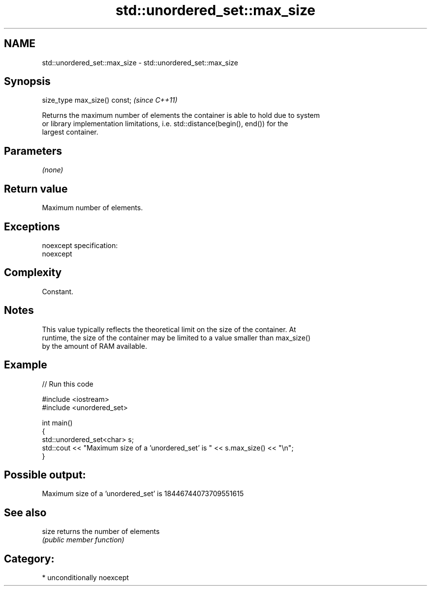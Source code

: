 .TH std::unordered_set::max_size 3 "Apr  2 2017" "2.1 | http://cppreference.com" "C++ Standard Libary"
.SH NAME
std::unordered_set::max_size \- std::unordered_set::max_size

.SH Synopsis
   size_type max_size() const;  \fI(since C++11)\fP

   Returns the maximum number of elements the container is able to hold due to system
   or library implementation limitations, i.e. std::distance(begin(), end()) for the
   largest container.

.SH Parameters

   \fI(none)\fP

.SH Return value

   Maximum number of elements.

.SH Exceptions

   noexcept specification:
   noexcept

.SH Complexity

   Constant.

.SH Notes

   This value typically reflects the theoretical limit on the size of the container. At
   runtime, the size of the container may be limited to a value smaller than max_size()
   by the amount of RAM available.

.SH Example

   
// Run this code

 #include <iostream>
 #include <unordered_set>

 int main()
 {
     std::unordered_set<char> s;
     std::cout << "Maximum size of a 'unordered_set' is " << s.max_size() << "\\n";
 }

.SH Possible output:

 Maximum size of a 'unordered_set' is 18446744073709551615

.SH See also

   size returns the number of elements
        \fI(public member function)\fP

.SH Category:

     * unconditionally noexcept
